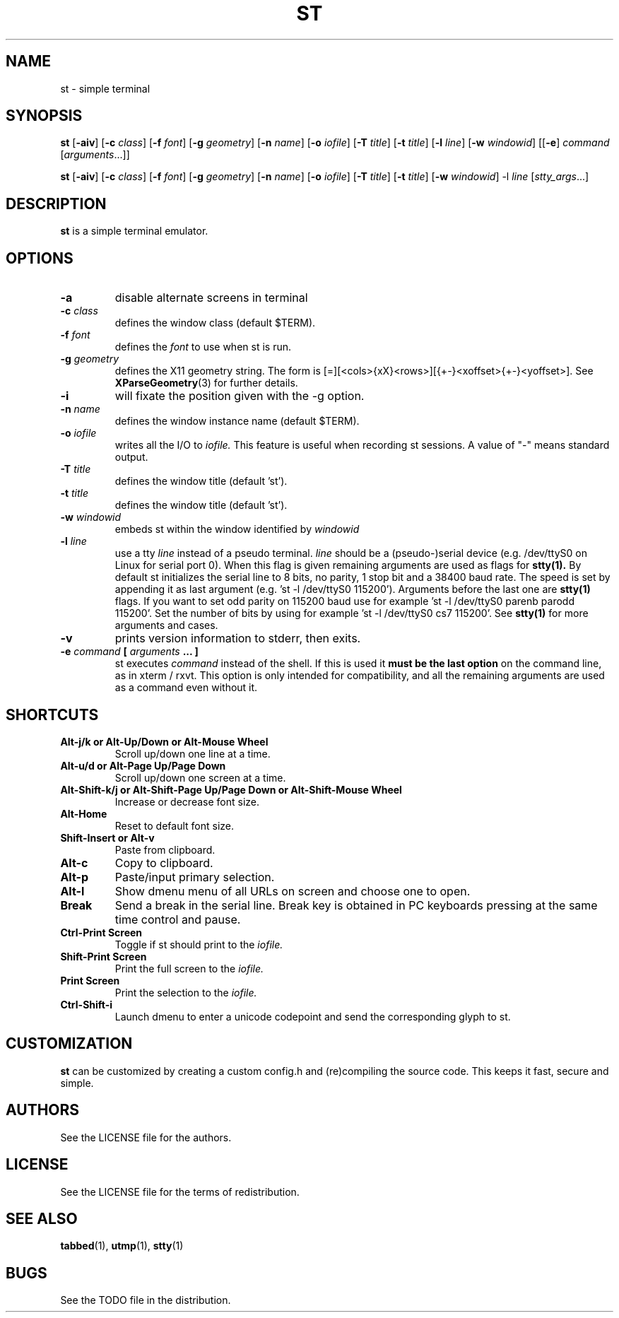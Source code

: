 .TH ST 1 st\-VERSION
.SH NAME
st \- simple terminal
.SH SYNOPSIS
.B st
.RB [ \-aiv ]
.RB [ \-c
.IR class ]
.RB [ \-f
.IR font ]
.RB [ \-g
.IR geometry ]
.RB [ \-n
.IR name ]
.RB [ \-o
.IR iofile ]
.RB [ \-T
.IR title ]
.RB [ \-t
.IR title ]
.RB [ \-l
.IR line ]
.RB [ \-w
.IR windowid ]
.RB [[ \-e ]
.IR command
.RI [ arguments ...]]
.PP
.B st
.RB [ \-aiv ]
.RB [ \-c
.IR class ]
.RB [ \-f
.IR font ]
.RB [ \-g
.IR geometry ]
.RB [ \-n
.IR name ]
.RB [ \-o
.IR iofile ]
.RB [ \-T
.IR title ]
.RB [ \-t
.IR title ]
.RB [ \-w
.IR windowid ]
.RB \-l
.IR line
.RI [ stty_args ...]
.SH DESCRIPTION
.B st
is a simple terminal emulator.
.SH OPTIONS
.TP
.B \-a
disable alternate screens in terminal
.TP
.BI \-c " class"
defines the window class (default $TERM).
.TP
.BI \-f " font"
defines the
.I font
to use when st is run.
.TP
.BI \-g " geometry"
defines the X11 geometry string.
The form is [=][<cols>{xX}<rows>][{+-}<xoffset>{+-}<yoffset>]. See
.BR XParseGeometry (3)
for further details.
.TP
.B \-i
will fixate the position given with the -g option.
.TP
.BI \-n " name"
defines the window instance name (default $TERM).
.TP
.BI \-o " iofile"
writes all the I/O to
.I iofile.
This feature is useful when recording st sessions. A value of "-" means
standard output.
.TP
.BI \-T " title"
defines the window title (default 'st').
.TP
.BI \-t " title"
defines the window title (default 'st').
.TP
.BI \-w " windowid"
embeds st within the window identified by
.I windowid
.TP
.BI \-l " line"
use a tty
.I line
instead of a pseudo terminal.
.I line
should be a (pseudo-)serial device (e.g. /dev/ttyS0 on Linux for serial port
0).
When this flag is given
remaining arguments are used as flags for
.BR stty(1).
By default st initializes the serial line to 8 bits, no parity, 1 stop bit
and a 38400 baud rate. The speed is set by appending it as last argument
(e.g. 'st -l /dev/ttyS0 115200'). Arguments before the last one are
.BR stty(1)
flags. If you want to set odd parity on 115200 baud use for example 'st -l
/dev/ttyS0 parenb parodd 115200'. Set the number of bits by using for
example 'st -l /dev/ttyS0 cs7 115200'. See
.BR stty(1)
for more arguments and cases.
.TP
.B \-v
prints version information to stderr, then exits.
.TP
.BI \-e " command " [ " arguments " "... ]"
st executes
.I command
instead of the shell.  If this is used it
.B must be the last option
on the command line, as in xterm / rxvt.
This option is only intended for compatibility,
and all the remaining arguments are used as a command
even without it.
.SH SHORTCUTS
.TP
.B Alt-j/k or Alt-Up/Down or Alt-Mouse Wheel
Scroll up/down one line at a time.
.TP
.B Alt-u/d or Alt-Page Up/Page Down
Scroll up/down one screen at a time.
.TP
.B Alt-Shift-k/j or Alt-Shift-Page Up/Page Down or Alt-Shift-Mouse Wheel
Increase or decrease font size.
.TP
.B Alt-Home
Reset to default font size.
.TP
.B Shift-Insert or Alt-v
Paste from clipboard.
.TP
.B Alt-c
Copy to clipboard.
.TP
.B Alt-p
Paste/input primary selection.
.TP
.B Alt-l
Show dmenu menu of all URLs on screen and choose one to open.
.TP
.B Break
Send a break in the serial line.
Break key is obtained in PC keyboards
pressing at the same time control and pause.
.TP
.B Ctrl-Print Screen
Toggle if st should print to the
.I iofile.
.TP
.B Shift-Print Screen
Print the full screen to the
.I iofile.
.TP
.B Print Screen
Print the selection to the
.I iofile.
.TP
.B Ctrl-Shift-i
Launch dmenu to enter a unicode codepoint and send the corresponding glyph
to st.
.SH CUSTOMIZATION
.B st
can be customized by creating a custom config.h and (re)compiling the source
code. This keeps it fast, secure and simple.
.SH AUTHORS
See the LICENSE file for the authors.
.SH LICENSE
See the LICENSE file for the terms of redistribution.
.SH SEE ALSO
.BR tabbed (1),
.BR utmp (1),
.BR stty (1)
.SH BUGS
See the TODO file in the distribution.

